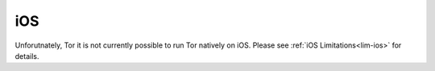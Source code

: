 .. _tor-ios:

===
iOS
===

Unforutnately, Tor it is not currently possible to run Tor natively on iOS.  Please see :ref:`iOS Limitations<lim-ios>` for details.
